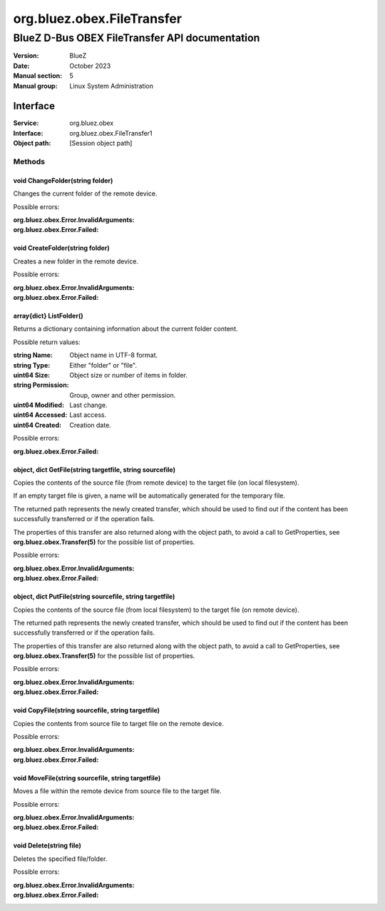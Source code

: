 ===========================
org.bluez.obex.FileTransfer
===========================

-----------------------------------------------
BlueZ D-Bus OBEX FileTransfer API documentation
-----------------------------------------------

:Version: BlueZ
:Date: October 2023
:Manual section: 5
:Manual group: Linux System Administration

Interface
=========

:Service:	org.bluez.obex
:Interface:	org.bluez.obex.FileTransfer1
:Object path:	[Session object path]

Methods
-------

void ChangeFolder(string folder)
````````````````````````````````

Changes the current folder of the remote device.

Possible errors:

:org.bluez.obex.Error.InvalidArguments:
:org.bluez.obex.Error.Failed:

void CreateFolder(string folder)
````````````````````````````````

Creates a new folder in the remote device.

Possible errors:

:org.bluez.obex.Error.InvalidArguments:
:org.bluez.obex.Error.Failed:

array{dict} ListFolder()
````````````````````````

Returns a dictionary containing information about the current folder content.

Possible return values:

:string Name:

	Object name in UTF-8 format.

:string Type:

	Either "folder" or "file".

:uint64 Size:

	Object size or number of items in folder.

:string Permission:

	Group, owner and other permission.

:uint64 Modified:

	Last change.

:uint64 Accessed:

	Last access.

:uint64 Created:

	Creation date.

Possible errors:

:org.bluez.obex.Error.Failed:

object, dict GetFile(string targetfile, string sourcefile)
``````````````````````````````````````````````````````````

Copies the contents of the source file (from remote device) to the target file
(on local filesystem).

If an empty target file is given, a name will be automatically generated for the
temporary file.

The returned path represents the newly created transfer, which should be used to
find out if the content has been successfully transferred or if the operation
fails.

The properties of this transfer are also returned along with the object path, to
avoid a call to GetProperties, see **org.bluez.obex.Transfer(5)** for the
possible list of properties.

Possible errors:

:org.bluez.obex.Error.InvalidArguments:
:org.bluez.obex.Error.Failed:

object, dict PutFile(string sourcefile, string targetfile)
``````````````````````````````````````````````````````````

Copies the contents of the source file (from local filesystem) to the target
file (on remote device).

The returned path represents the newly created transfer, which should be used to
find out if the content has been successfully transferred or if the operation
fails.

The properties of this transfer are also returned along with the object path, to
avoid a call to GetProperties, see **org.bluez.obex.Transfer(5)** for the
possible list of properties.

Possible errors:

:org.bluez.obex.Error.InvalidArguments:
:org.bluez.obex.Error.Failed:

void CopyFile(string sourcefile, string targetfile)
```````````````````````````````````````````````````

Copies the contents from source file to target file on the remote device.

Possible errors:

:org.bluez.obex.Error.InvalidArguments:
:org.bluez.obex.Error.Failed:

void MoveFile(string sourcefile, string targetfile)
```````````````````````````````````````````````````

Moves a file within the remote device from source file to the target file.

Possible errors:

:org.bluez.obex.Error.InvalidArguments:
:org.bluez.obex.Error.Failed:

void Delete(string file)
````````````````````````

Deletes the specified file/folder.

Possible errors:

:org.bluez.obex.Error.InvalidArguments:
:org.bluez.obex.Error.Failed:
